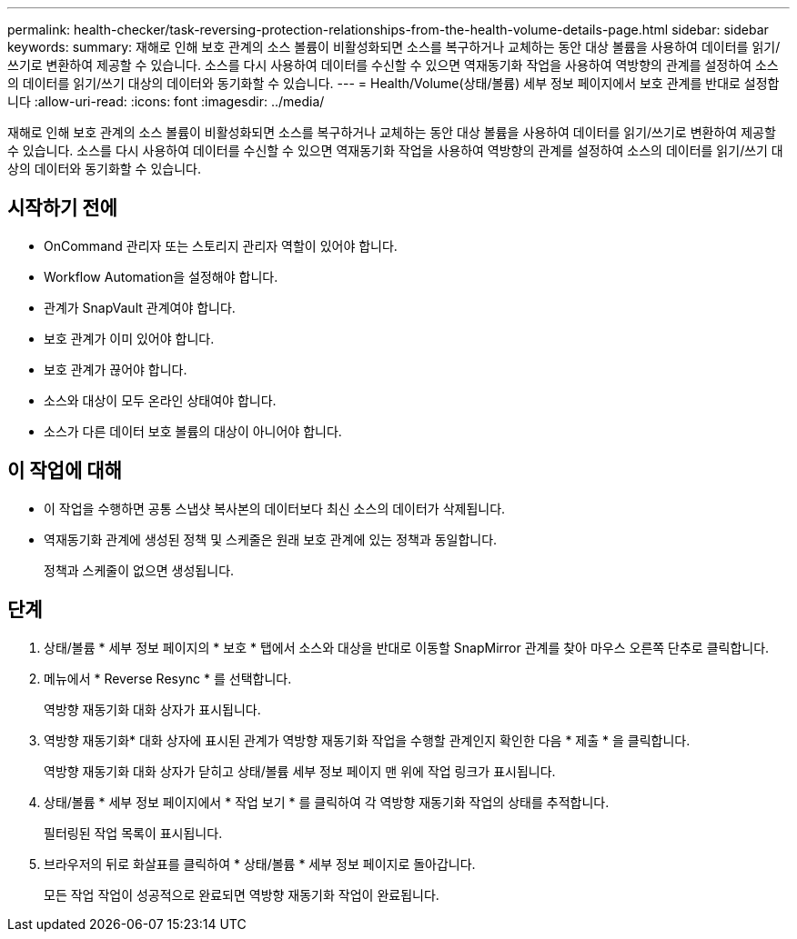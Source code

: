---
permalink: health-checker/task-reversing-protection-relationships-from-the-health-volume-details-page.html 
sidebar: sidebar 
keywords:  
summary: 재해로 인해 보호 관계의 소스 볼륨이 비활성화되면 소스를 복구하거나 교체하는 동안 대상 볼륨을 사용하여 데이터를 읽기/쓰기로 변환하여 제공할 수 있습니다. 소스를 다시 사용하여 데이터를 수신할 수 있으면 역재동기화 작업을 사용하여 역방향의 관계를 설정하여 소스의 데이터를 읽기/쓰기 대상의 데이터와 동기화할 수 있습니다. 
---
= Health/Volume(상태/볼륨) 세부 정보 페이지에서 보호 관계를 반대로 설정합니다
:allow-uri-read: 
:icons: font
:imagesdir: ../media/


[role="lead"]
재해로 인해 보호 관계의 소스 볼륨이 비활성화되면 소스를 복구하거나 교체하는 동안 대상 볼륨을 사용하여 데이터를 읽기/쓰기로 변환하여 제공할 수 있습니다. 소스를 다시 사용하여 데이터를 수신할 수 있으면 역재동기화 작업을 사용하여 역방향의 관계를 설정하여 소스의 데이터를 읽기/쓰기 대상의 데이터와 동기화할 수 있습니다.



== 시작하기 전에

* OnCommand 관리자 또는 스토리지 관리자 역할이 있어야 합니다.
* Workflow Automation을 설정해야 합니다.
* 관계가 SnapVault 관계여야 합니다.
* 보호 관계가 이미 있어야 합니다.
* 보호 관계가 끊어야 합니다.
* 소스와 대상이 모두 온라인 상태여야 합니다.
* 소스가 다른 데이터 보호 볼륨의 대상이 아니어야 합니다.




== 이 작업에 대해

* 이 작업을 수행하면 공통 스냅샷 복사본의 데이터보다 최신 소스의 데이터가 삭제됩니다.
* 역재동기화 관계에 생성된 정책 및 스케줄은 원래 보호 관계에 있는 정책과 동일합니다.
+
정책과 스케줄이 없으면 생성됩니다.





== 단계

. 상태/볼륨 * 세부 정보 페이지의 * 보호 * 탭에서 소스와 대상을 반대로 이동할 SnapMirror 관계를 찾아 마우스 오른쪽 단추로 클릭합니다.
. 메뉴에서 * Reverse Resync * 를 선택합니다.
+
역방향 재동기화 대화 상자가 표시됩니다.

. 역방향 재동기화* 대화 상자에 표시된 관계가 역방향 재동기화 작업을 수행할 관계인지 확인한 다음 * 제출 * 을 클릭합니다.
+
역방향 재동기화 대화 상자가 닫히고 상태/볼륨 세부 정보 페이지 맨 위에 작업 링크가 표시됩니다.

. 상태/볼륨 * 세부 정보 페이지에서 * 작업 보기 * 를 클릭하여 각 역방향 재동기화 작업의 상태를 추적합니다.
+
필터링된 작업 목록이 표시됩니다.

. 브라우저의 뒤로 화살표를 클릭하여 * 상태/볼륨 * 세부 정보 페이지로 돌아갑니다.
+
모든 작업 작업이 성공적으로 완료되면 역방향 재동기화 작업이 완료됩니다.


